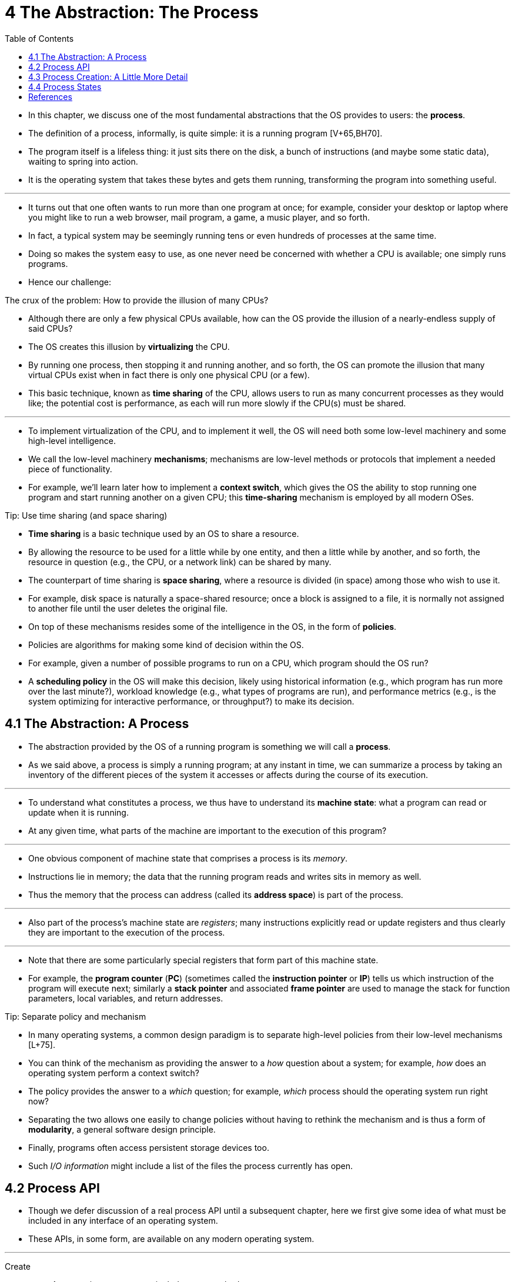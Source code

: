 = 4 The Abstraction: The Process
:figure-caption: Figure 4.
:table-caption!:
:imagesdir: images
:toc: left

* In this chapter, we discuss one of the most fundamental abstractions that
  the OS provides to users: the *process*.
* The definition of a process, informally, is quite simple: it is a running
  program [V+65,BH70].
* The program itself is a lifeless thing: it just sits there on the disk, a
  bunch of instructions (and maybe some static data), waiting to spring into
  action.
* It is the operating system that takes these bytes and gets them running,
  transforming the program into something useful.

'''

* It turns out that one often wants to run more than one program at once; for
  example, consider your desktop or laptop where you might like to run a web
  browser, mail program, a game, a music player, and so forth.
* In fact, a typical system may be seemingly running tens or even hundreds of
  processes at the same time.
* Doing so makes the system easy to use, as one never need be concerned with
  whether a CPU is available; one simply runs programs.
* Hence our challenge:

.The crux of the problem: How to provide the illusion of many CPUs?
****
* Although there are only a few physical CPUs available, how can the OS
  provide the illusion of a nearly-endless supply of said CPUs?
****

* The OS creates this illusion by *virtualizing* the CPU.
* By running one process, then stopping it and running another, and so forth,
  the OS can promote the illusion that many virtual CPUs exist when in fact
  there is only one physical CPU (or a few).
* This basic technique, known as *time sharing* of the CPU, allows users to
  run as many concurrent processes as they would like; the potential cost is
  performance, as each will run more slowly if the CPU(s) must be shared.

'''

* To implement virtualization of the CPU, and to implement it well, the OS
  will need both some low-level machinery and some high-level intelligence.
* We call the low-level machinery *mechanisms*; mechanisms are low-level
  methods or protocols that implement a needed piece of functionality.
* For example, we'll learn later how to implement a *context switch*, which
  gives the OS the ability to stop running one program and start running
  another on a given CPU; this *time-sharing* mechanism is employed by all
  modern OSes.

.Tip: Use time sharing (and space sharing)
****
* *Time sharing* is a basic technique used by an OS to share a resource.
* By allowing the resource to be used for a little while by one entity, and
  then a little while by another, and so forth, the resource in question
  (e.g., the CPU, or a network link) can be shared by many.
* The counterpart of time sharing is *space sharing*, where a resource is
  divided (in space) among those who wish to use it.
* For example, disk space is naturally a space-shared resource; once a block
  is assigned to a file, it is normally not assigned to another file until the
  user deletes the original file.
****

* On top of these mechanisms resides some of the intelligence in the OS, in
  the form of *policies*.
* Policies are algorithms for making some kind of decision within the OS.
* For example, given a number of possible programs to run on a CPU, which
  program should the OS run?
* A *scheduling policy* in the OS will make this decision, likely using
  historical information (e.g., which program has run more over the last
  minute?), workload knowledge (e.g., what types of programs are run), and
  performance metrics (e.g., is the system optimizing for interactive
  performance, or throughput?) to make its decision.

== 4.1 The Abstraction: A Process

* The abstraction provided by the OS of a running program is something we will
  call a *process*.
* As we said above, a process is simply a running program; at any instant in
  time, we can summarize a process by taking an inventory of the different
  pieces of the system it accesses or affects during the course of its
  execution.

'''

* To understand what constitutes a process, we thus have to understand its
  *machine state*: what a program can read or update when it is running.
* At any given time, what parts of the machine are important to the execution
  of this program?

'''

* One obvious component of machine state that comprises a process is its
  _memory_.
* Instructions lie in memory; the data that the running program reads and
  writes sits in memory as well.
* Thus the memory that the process can address (called its *address space*) is
  part of the process.

'''

* Also part of the process's machine state are _registers_; many instructions
  explicitly read or update registers and thus clearly they are important to
  the execution of the process.

'''

* Note that there are some particularly special registers that form part of
  this machine state.
* For example, the *program counter* (*PC*) (sometimes called the *instruction
  pointer* or *IP*) tells us which instruction of the program will execute
  next; similarly a *stack pointer* and associated *frame pointer* are used to
  manage the stack for function parameters, local variables, and return
  addresses.

.Tip: Separate policy and mechanism
****
* In many operating systems, a common design paradigm is to separate
  high-level policies from their low-level mechanisms [L+75].
* You can think of the mechanism as providing the answer to a _how_ question
  about a system; for example, _how_ does an operating system perform a
  context switch?
* The policy provides the answer to a _which_ question; for example, _which_
  process should the operating system run right now?
* Separating the two allows one easily to change policies without having to
  rethink the mechanism and is thus a form of *modularity*, a general software
  design principle.
****

* Finally, programs often access persistent storage devices too.
* Such _I/O information_ might include a list of the files the process
  currently has open.

== 4.2 Process API

* Though we defer discussion of a real process API until a subsequent chapter,
  here we first give some idea of what must be included in any interface of an
  operating system.
* These APIs, in some form, are available on any modern operating system.

'''

Create::
* An operating system must include some method to create new processes.
* When you type a command into the shell, or double-click on an application
  icon, the OS is invoked to create a new process to run the program you have
  indicated.

Destroy::
* As there is an interface for process creation, systems also provide an
  interface to destroy processes forcefully.
* Of course, many processes will run and just exit by themselves when
  complete; when they don't, however, the user may wish to kill them, and thus
  an interface to halt a runaway process is quite useful.

Wait::
* Sometimes it is useful to wait for a process to stop running; thus some kind
  of waiting interface is often provided.

Miscellaneous Control::
* Other than killing or waiting for a process, there are sometimes other
  controls that are possible.
* For example, most operating systems provide some kind of method to suspend a
  process (stop it from running for a while) and then resume it (continue it
  running).

Status::
* There are usually interfaces to get some status information about a process
  as well, such as how long it has run for, or what state it is in.

== 4.3 Process Creation: A Little More Detail

* One mystery that we should unmask a bit is how programs are transformed into
  processes.
* Specifically, how does the OS get a program up and running?
* How does process creation actually work?

'''

* The first thing that the OS must do to run a program is to *load* its code
  and any static data (e.g., initialized variables) into memory, into the
  address space of the process.
* Programs initially reside on *disk* (or, in some modern systems,
  *flash-based SSDs*) in some kind of *executable format*; thus, the process
  of loading a program and static data into memory requires the OS to read
  those bytes from disk and place them in memory somewhere (as shown in Figure
  4.1).

.{figure-caption} {figure-number}. Loading: From Program To Process
image::figure-04-01.png[]

* In early (or simple) operating systems, the loading process is done
  *eagerly*, i.e., all at once before running the program; modern OSes perform
  the process *lazily*, i.e., by loading pieces of code or data only as they
  are needed during program execution.
* To truly understand how lazy loading of pieces of code and data works,
  you'll have to understand more about the machinery of *paging* and
  *swapping*, topics we'll cover in the future when we discuss the
  virtualization of memory.
* For now, just remember that before running anything, the OS clearly must do
  some work to get the important program bits from disk into memory.

'''

* Once the code and static data are loaded into memory, there are a few other
  things the OS needs to do before running the process.
* Some memory must be allocated for the program's *run-time stack* (or just
  *stack*).
* As you should likely already know, C programs use the stack for local
  variables, function parameters, and return addresses; the OS allocates this
  memory and gives it to the process.
* The OS will also likely initialize the stack with arguments; specifically,
  it will fill in the parameters to the `main()` function, i.e., `argc` and
  the `argv` array.

'''

* The OS may also allocate some memory for the program's *heap*.
* In C programs, the heap is used for explicitly requested
  dynamically-allocated data; programs request such space by calling
  `malloc()` and free it explicitly by calling `free()`.
* The heap is needed for data structures such as linked lists, hash tables,
  trees, and other interesting data structures.
* The heap will be small at first; as the program runs, and requests more
  memory via the `malloc()` library API, the OS may get involved and allocate
  more memory to the process to help satisfy such calls.

'''

* The OS will also do some other initialization tasks, particularly as related
  to input/output (I/O).
* For example, in UNIX systems, each process by default has three open *file
  descriptors*, for standard input, output, and error; these descriptors let
  programs easily read input from the terminal and print output to the screen.
* We'll learn more about I/O, file descriptors, and the like in the third part
  of the book on *persistence*.

'''

* By loading the code and static data into memory, by creating and
  initializing a stack, and by doing other work as related to I/O setup, the
  OS has now (finally) set the stage for program execution.
* It thus has one last task: to start the program running at the entry point,
  namely `main()`.
* By jumping to the `main()` routine (through a specialized mechanism that we
  will discuss next chapter), the OS transfers control of the CPU to the
  newly-created process, and thus the program begins its execution.

== 4.4 Process States

* Now that we have some idea of what a process is (though we will continue to
  refine this notion), and (roughly) how it is created, let us talk about the
  different *states* a process can be in at a given time.
* The notion that a process can be in one of these states arose in early
  computer systems [DV66,V+65].
* In a simplified view, a process can be in one of three states:

'''

Running::
* In the running state, a process is running on a processor.
* This means it is executing instructions.
Ready::
* In the ready state, a process is ready to run but for some reason the OS has
  chosen not to run it at this given moment.
Blocked::
* In the blocked state, a process has performed some kind of operation that
  makes it not ready to run until some other event takes place.
* A common example: when a process initiates an I/O request to a disk, it
  becomes blocked and thus some other process can use the processor.

'''

* If we were to map these states to a graph, we would arrive at the diagram in
  Figure 4.2.
* As you can see in the diagram, a process can be moved between the ready and
  running states at the discretion of the OS.
* Being moved from ready to running means the process has been *scheduled*;
  being moved from running to ready means the process has been *descheduled*.
* Once a process has become blocked (e.g., by initiating an I/O operation),
  the OS will keep it as such until some event occurs (e.g., I/O completion);
  at that point, the process moves to the ready state again (and potentially
  immediately to running again, if the OS so decides).

.Process: State Transitions
image::figure-04-02.png[]

* Let's look at an example of how two processes might transition through some
  of these states.
* First, imagine two processes running, each of which only use the CPU (they
  do no I/O).
* In this case, a trace of the state of each process might look like this
  (Figure 4.3).

:figure-number: {counter:figure-number}
.{figure-caption} {figure-number}. Tracing Process State: CPU Only
[%autowidth]
|===
|Time		|Process~0~	|Process~1~	|Notes

|{counter:i}	|Running	|Ready		|
|{counter:i}	|Running	|Ready		|
|{counter:i}	|Running	|Ready		|
|{counter:i}	|Running	|Ready		|Process~0~ now done
|{counter:i}	|-		|Running	|
|{counter:i}	|-		|Running	|
|{counter:i}	|-		|Running	|
|{counter:i}	|-		|Running	|Process~1~ now done
|===

* In this next example, the first process issues an I/O after running for some
  time.
* At that point, the process is blocked, giving the other process a chance to
  run.
* Figure 4.4 shows a trace of this scenario.

:figure-number: {counter:figure-number}
.{figure-caption} {figure-number}. Tracing Process State: CPU and I/O
[%autowidth]
|===
|Time		|Process~0~	|Process~1~	|Notes

|{counter:i}	|Running	|Ready		|
|{counter:i}	|Running	|Ready		|
|{counter:i}	|Running	|Ready		|Process~0~ initiates I/O
|{counter:i}	|Blocked	|Running	|Process~0~ is blocked,
|{counter:i}	|Blocked	|Running	|so Process~1~ runs
|{counter:i}	|Blocked	|Running	|
|{counter:i}	|Ready		|Running	|I/O done
|{counter:i}	|Ready		|Running	|Process~1~ now done
|{counter:i}	|Running	|-		|
|{counter:i}	|Running	|-		|Process~0~ now done
|===

* More specifically, Process~0~ initiates an I/O and becomes blocked waiting
  for it to complete; processes become blocked, for example, when reading from
  a disk or waiting for a packet from a network.
* The OS recognizes Process~0~ is not using the CPU and starts running
  Process~1~.
* While Process~1~ is running, the I/O completes, moving Process~0~ back to
  ready.
* Finally, Process~1~ finishes, and Process~0~ runs and then is done.

'''

* Note that there are many decisions the OS must make, even in this simple
  example.
* First, the system had to decide to run Process~1~ while Process~0~ issued an
  I/O; doing so improves resource utilization by keeping the CPU busy.
* Second, the system decided not to switch back to Process~0~ when its I/O
  completed; it is not clear if this is a good decision or not.
* What do you think?
* These types of decisions are made by the OS *scheduler*, a topic we will
  discuss a few chapters in the future.

== References

[BH70] "The Nucleus of a Multiprogramming System" by Per Brinch Hansen. Communications of the ACM, Volume 13:4, April 1970.::
* This paper introduces one of the first *microkernels* in operating systems
  history, called Nucleus.
* The idea of smaller, more minimal systems is a theme that rears its head
  repeatedly in OS history; it all began with Brinch Hansen's work described
  herein.

[DV66] "Programming Semantics for Multiprogrammed Computations" by Jack B. Dennis, Earl C. Van Horn. Communications of the ACM, Volume 9, Number 3, March 1966.::
* This paper defined many of the early terms and concepts around building
  multiprogrammed systems.

[L+75] "Policy/mechanism separation in Hydra" by R. Levin, E. Cohen, W. Corwin, F. Pollack, W. Wulf. SOSP '75, Austin, Texas, November 1975.::
* An early paper about how to structure operating systems in a research OS
  known as Hydra.
* While Hydra never became a mainstream OS, some of its ideas influenced OS
  designers.

[V+65] "Structure of the Multics Supervisor" by V.A. Vyssotsky, F. J. Corbato, R. M. Graham.  Fall Joint Computer Conference, 1965.::
* An early paper on Multics, which described many of the basic ideas and terms
  that we find in modern systems.
* Some of the vision behind computing as a utility are finally being realized
  in modern cloud systems.
